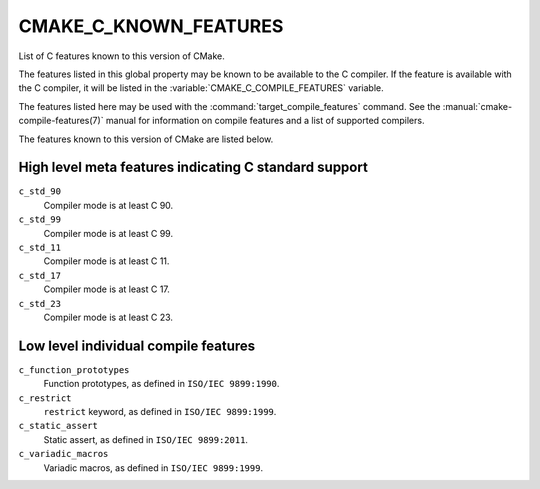 CMAKE_C_KNOWN_FEATURES
----------------------

.. versionadded:: 3.1

List of C features known to this version of CMake.

The features listed in this global property may be known to be available to the
C compiler.  If the feature is available with the C compiler, it will
be listed in the :variable:`CMAKE_C_COMPILE_FEATURES` variable.

The features listed here may be used with the :command:`target_compile_features`
command.  See the :manual:`cmake-compile-features(7)` manual for information on
compile features and a list of supported compilers.

The features known to this version of CMake are listed below.

High level meta features indicating C standard support
^^^^^^^^^^^^^^^^^^^^^^^^^^^^^^^^^^^^^^^^^^^^^^^^^^^^^^

.. versionadded:: 3.8

``c_std_90``
  Compiler mode is at least C 90.

``c_std_99``
  Compiler mode is at least C 99.

``c_std_11``
  Compiler mode is at least C 11.

``c_std_17``
  .. versionadded:: 3.21

  Compiler mode is at least C 17.

``c_std_23``
  .. versionadded:: 3.21

  Compiler mode is at least C 23.

Low level individual compile features
^^^^^^^^^^^^^^^^^^^^^^^^^^^^^^^^^^^^^

``c_function_prototypes``
  Function prototypes, as defined in ``ISO/IEC 9899:1990``.

``c_restrict``
  ``restrict`` keyword, as defined in ``ISO/IEC 9899:1999``.

``c_static_assert``
  Static assert, as defined in ``ISO/IEC 9899:2011``.

``c_variadic_macros``
  Variadic macros, as defined in ``ISO/IEC 9899:1999``.
